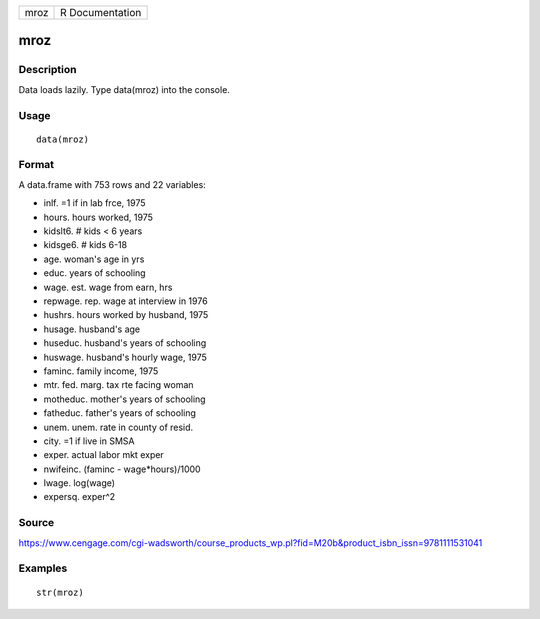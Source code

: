 +--------+-------------------+
| mroz   | R Documentation   |
+--------+-------------------+

mroz
----

Description
~~~~~~~~~~~

Data loads lazily. Type data(mroz) into the console.

Usage
~~~~~

::

    data(mroz)

Format
~~~~~~

A data.frame with 753 rows and 22 variables:

-  inlf. =1 if in lab frce, 1975

-  hours. hours worked, 1975

-  kidslt6. # kids < 6 years

-  kidsge6. # kids 6-18

-  age. woman's age in yrs

-  educ. years of schooling

-  wage. est. wage from earn, hrs

-  repwage. rep. wage at interview in 1976

-  hushrs. hours worked by husband, 1975

-  husage. husband's age

-  huseduc. husband's years of schooling

-  huswage. husband's hourly wage, 1975

-  faminc. family income, 1975

-  mtr. fed. marg. tax rte facing woman

-  motheduc. mother's years of schooling

-  fatheduc. father's years of schooling

-  unem. unem. rate in county of resid.

-  city. =1 if live in SMSA

-  exper. actual labor mkt exper

-  nwifeinc. (faminc - wage\*hours)/1000

-  lwage. log(wage)

-  expersq. exper^2

Source
~~~~~~

https://www.cengage.com/cgi-wadsworth/course_products_wp.pl?fid=M20b&product_isbn_issn=9781111531041

Examples
~~~~~~~~

::

     str(mroz)
